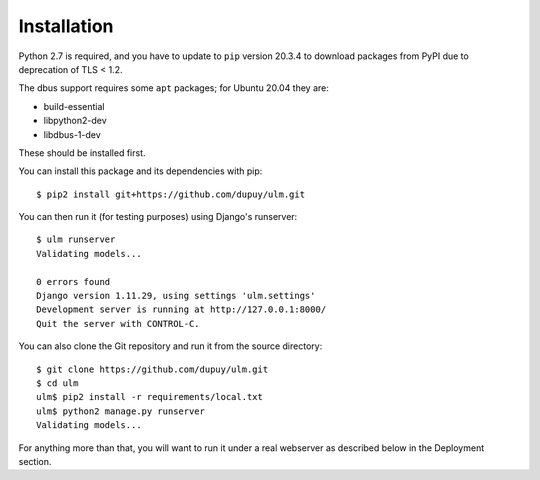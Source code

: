 Installation
============

Python 2.7 is required, and you have to update to ``pip`` version 20.3.4 to
download packages from PyPI due to deprecation of TLS < 1.2.

The dbus support requires some ``apt`` packages; for Ubuntu 20.04 they are:

- build-essential
- libpython2-dev
- libdbus-1-dev

These should be installed first.

You can install this package and its dependencies with pip::

    $ pip2 install git+https://github.com/dupuy/ulm.git

You can then run it (for testing purposes) using Django's runserver::

    $ ulm runserver
    Validating models...

    0 errors found
    Django version 1.11.29, using settings 'ulm.settings'
    Development server is running at http://127.0.0.1:8000/
    Quit the server with CONTROL-C.

You can also clone the Git repository and run it from the source directory::

    $ git clone https://github.com/dupuy/ulm.git
    $ cd ulm
    ulm$ pip2 install -r requirements/local.txt
    ulm$ python2 manage.py runserver
    Validating models...

For anything more than that, you will want to run it under a real webserver
as described below in the Deployment section.
